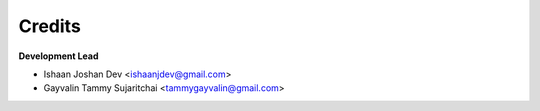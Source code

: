 =======
Credits
=======

**Development Lead**

* Ishaan Joshan Dev <ishaanjdev@gmail.com>
* Gayvalin Tammy Sujaritchai <tammygayvalin@gmail.com>

.. Contributors
.. ------------

